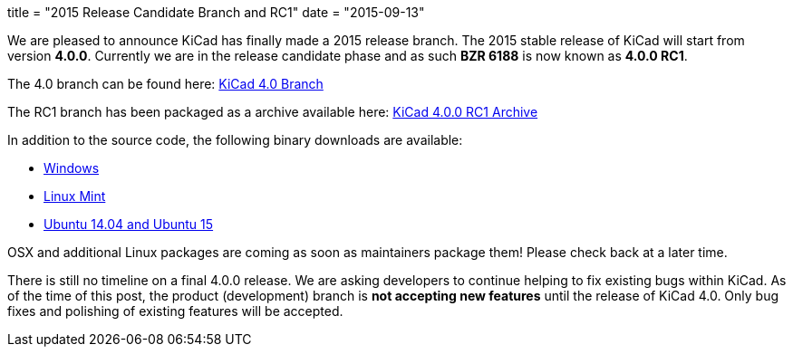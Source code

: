 +++
title = "2015 Release Candidate Branch and RC1"
date = "2015-09-13"
+++

We are pleased to announce KiCad has finally made a 2015 release branch. The 2015 stable release of KiCad will start from version *4.0.0*. Currently we are in the release candidate phase and as such
*BZR 6188* is now known as  *4.0.0 RC1*.

The 4.0 branch can be found here: link:https://code.launchpad.net/~stambaughw/kicad/4.0[KiCad 4.0 Branch]

The RC1 branch has been packaged as a archive available here: link:https://launchpad.net/kicad/4.0/4.0.0-rc1/+download/kicad-4.0.0-rc1.tar.xz[KiCad 4.0.0 RC1 Archive]

In addition to the source code, the following binary downloads are available:

 - link:/download/windows/[Windows]
 - link:/download/linux-mint/[Linux Mint]
 - link:/download/ubuntu/[Ubuntu 14.04 and Ubuntu 15]
 
OSX and additional Linux packages are coming as soon as maintainers package them! Please check back at a later time.

There is still no timeline on a final 4.0.0 release. We are asking developers to continue helping to fix existing bugs within KiCad. 
As of the time of this post, the product (development) branch is *not accepting new features* until the release of KiCad 4.0. 
Only bug fixes and polishing of existing features will be accepted.